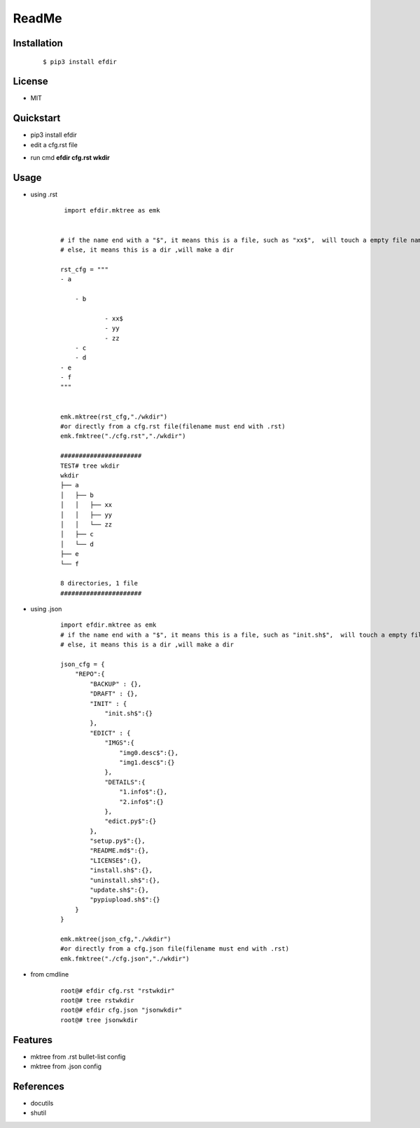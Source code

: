 ======
ReadMe
======


Installation
------------
    ::
    
    $ pip3 install efdir


License
-------

- MIT



Quickstart
----------
- pip3 install efdir

- edit a cfg.rst file

.. image:: /docs/images/rst.0.png

- run cmd **efdir cfg.rst wkdir** 
      
.. image:: /docs/images/mktree.0.png


Usage
-----

- using .rst 

    ::
 
         import efdir.mktree as emk
        
        
        # if the name end with a "$", it means this is a file, such as "xx$",  will touch a empty file named xx
        # else, it means this is a dir ,will make a dir
        
        rst_cfg = """
        - a
        
            - b   
        
                    - xx$
                    - yy
                    - zz
            - c
            - d
        - e
        - f
        """
        
        
        emk.mktree(rst_cfg,"./wkdir")
        #or directly from a cfg.rst file(filename must end with .rst)
        emk.fmktree("./cfg.rst","./wkdir")
        
        ######################
        TEST# tree wkdir
        wkdir
        ├── a
        │   ├── b
        │   │   ├── xx
        │   │   ├── yy
        │   │   └── zz
        │   ├── c
        │   └── d
        ├── e
        └── f
        
        8 directories, 1 file
        ######################
        
        
- using .json

    ::  
    
        import efdir.mktree as emk
        # if the name end with a "$", it means this is a file, such as "init.sh$",  will touch a empty file named init.sh
        # else, it means this is a dir ,will make a dir
        
        json_cfg = {
            "REPO":{
                "BACKUP" : {},
                "DRAFT" : {},
                "INIT" : {
                    "init.sh$":{}
                },
                "EDICT" : {
                    "IMGS":{
                        "img0.desc$":{},
                        "img1.desc$":{}
                    },
                    "DETAILS":{
                        "1.info$":{},
                        "2.info$":{}
                    },
                    "edict.py$":{}
                },
                "setup.py$":{},
                "README.md$":{},
                "LICENSE$":{},
                "install.sh$":{},
                "uninstall.sh$":{},
                "update.sh$":{},
                "pypiupload.sh$":{}
            }
        }
        
        emk.mktree(json_cfg,"./wkdir")
        #or directly from a cfg.json file(filename must end with .rst)
        emk.fmktree("./cfg.json","./wkdir") 
        

- from cmdline

    ::

        root@# efdir cfg.rst "rstwkdir"
        root@# tree rstwkdir
        root@# efdir cfg.json "jsonwkdir"
        root@# tree jsonwkdir

Features
--------

- mktree from .rst bullet-list config
- mktree from .json config


References
----------

* docutils
* shutil
